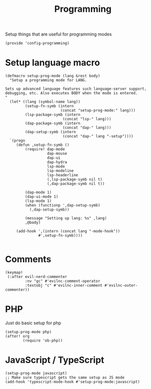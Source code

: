 #+TITLE: Programming
#+PROPERTY: header-args :tangle-relative 'dir :dir ${HOME}/.local/emacs/site-lisp
#+PROPERTY: header-args+ :tangle config-programming.el

Setup things that are useful for programming modes
#+begin_src elisp
(provide 'config-programming)
#+end_src

* Setup language macro
#+begin_src elisp
(defmacro setup-prog-mode (lang &rest body)
  "Setup a programming mode for LANG.

Sets up advanced language features such language-server support,
debugging, etc. Also executes BODY when the mode is entered.
"
  (let* ((lang (symbol-name lang))
         (setup-fn-symb (intern
                         (concat "setup-prog-mode:" lang)))
         (lsp-package-symb (intern
                          (concat "lsp-" lang)))
         (dap-package-symb (intern
                          (concat "dap-" lang)))
         (dap-setup-symb (intern
                          (concat "dap-" lang "-setup"))))
  `(progn
     (defun ,setup-fn-symb ()
         (require! dap-mode
                   dap-mouse
                   dap-ui
                   dap-hydra
                   lsp-mode
                   lsp-modeline 
                   lsp-headerline
                   (,lsp-package-symb nil t)
                   (,dap-package-symb nil t))

         (dap-mode 1)
         (dap-ui-mode 1)
         (lsp-mode 1)
         (when (functionp ',dap-setup-symb)
           (,dap-setup-symb))

         (message "Setting up lang: %s" ,lang) 
         ,@body)

     (add-hook ',(intern (concat lang "-mode-hook"))
               #',setup-fn-symb))))

#+end_src

* Comments
#+begin_src elisp
(keymap!
 (:after evil-nerd-commenter
         :nv "gc" #'evilnc-comment-operator
         :textobj "c" #'evilnc-inner-comment #'evilnc-outer-commenter))
#+end_src
* PHP 
Just do basic setup for php
#+begin_src elisp
(setup-prog-mode php)
(after! org 
        (require 'ob-php))
#+end_src

* JavaScript / TypeScript 
#+begin_src elisp
(setup-prog-mode javascript)
;; Make sure typescript gets the same setup as JS mode
(add-hook 'typescript-mode-hook #'setup-prog-mode:javascript)
#+end_src

